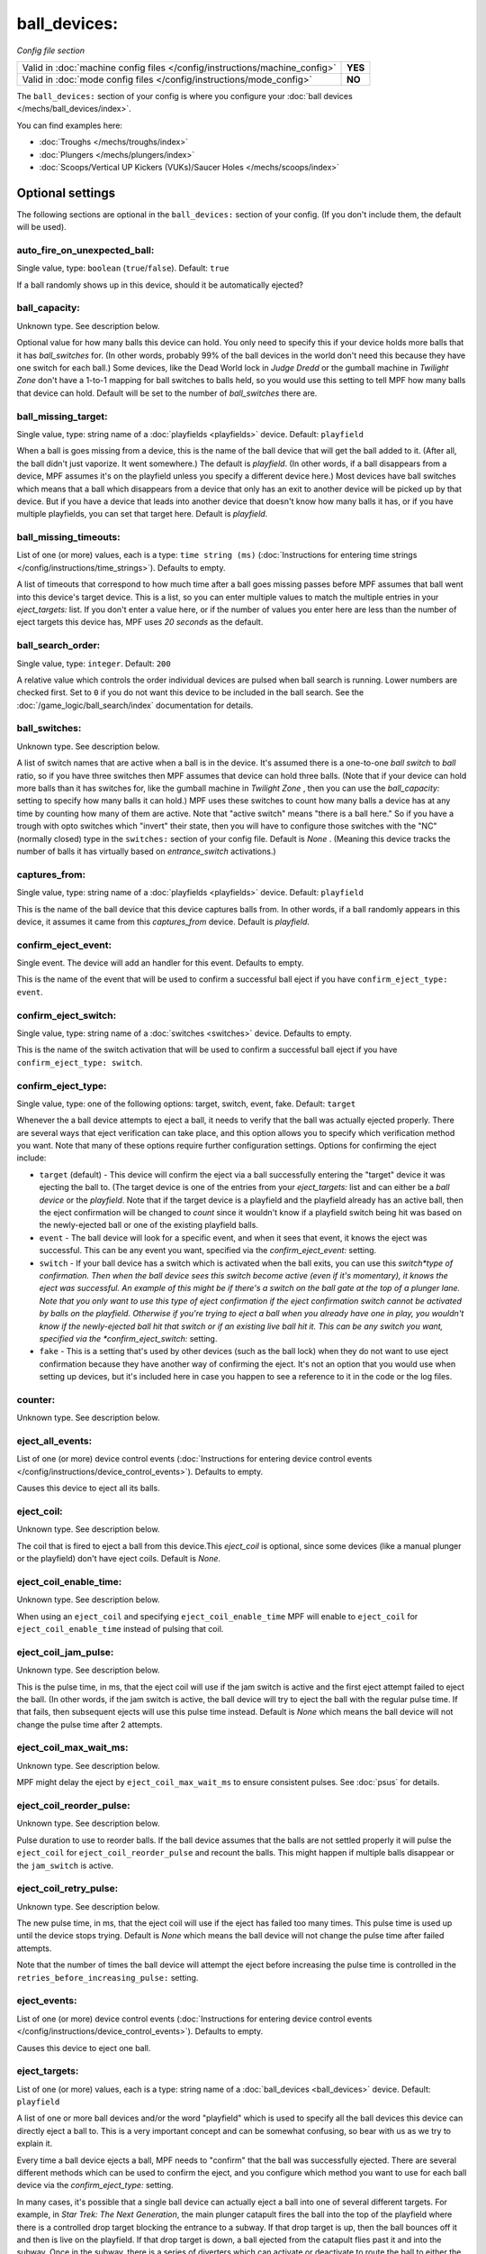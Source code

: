 ball_devices:
=============

*Config file section*

+----------------------------------------------------------------------------+---------+
| Valid in :doc:`machine config files </config/instructions/machine_config>` | **YES** |
+----------------------------------------------------------------------------+---------+
| Valid in :doc:`mode config files </config/instructions/mode_config>`       | **NO**  |
+----------------------------------------------------------------------------+---------+

.. overview

The ``ball_devices:`` section of your config is where you configure your :doc:`ball devices </mechs/ball_devices/index>`.

You can find examples here:

* :doc:`Troughs </mechs/troughs/index>`
* :doc:`Plungers </mechs/plungers/index>`
* :doc:`Scoops/Vertical UP Kickers (VUKs)/Saucer Holes </mechs/scoops/index>`

.. config


Optional settings
-----------------

The following sections are optional in the ``ball_devices:`` section of your config. (If you don't include them, the default will be used).

auto_fire_on_unexpected_ball:
~~~~~~~~~~~~~~~~~~~~~~~~~~~~~
Single value, type: ``boolean`` (``true``/``false``). Default: ``true``

If a ball randomly shows up in this device, should it be automatically ejected?

ball_capacity:
~~~~~~~~~~~~~~
Unknown type. See description below.

Optional value for how many balls this device can hold. You only need
to specify this if your device holds more balls that it has
*ball_switches* for. (In other words, probably 99% of the ball devices
in the world don't need this because they have one switch for each
ball.) Some devices, like the Dead World lock in *Judge Dredd* or the
gumball machine in *Twilight Zone* don't have a 1-to-1 mapping for
ball switches to balls held, so you would use this setting to tell MPF
how many balls that device can hold. Default will be set to the number
of *ball_switches* there are.

ball_missing_target:
~~~~~~~~~~~~~~~~~~~~
Single value, type: string name of a :doc:`playfields <playfields>` device. Default: ``playfield``

When a ball is goes missing from a device, this is the name of the
ball device that will get the ball added to it. (After all, the ball
didn't just vaporize. It went somewhere.) The default is *playfield*.
(In other words, if a ball disappears from a device, MPF assumes it's
on the playfield unless you specify a different device here.) Most
devices have ball switches which means that a ball which disappears
from a device that only has an exit to another device will be picked
up by that device. But if you have a device that leads into another
device that doesn't know how many balls it has, or if you have
multiple playfields, you can set that target here. Default is
*playfield*.

ball_missing_timeouts:
~~~~~~~~~~~~~~~~~~~~~~
List of one (or more) values, each is a type: ``time string (ms)`` (:doc:`Instructions for entering time strings </config/instructions/time_strings>`). Defaults to empty.

A list of timeouts that correspond to
how much time after a ball goes missing passes before MPF assumes that
ball went into this device's target device. This is a list, so you can
enter multiple values to match the multiple entries in your
*eject_targets:* list. If you don't enter a value here, or if the
number of values you enter here are less than the number of eject
targets this device has, MPF uses *20 seconds* as the default.

ball_search_order:
~~~~~~~~~~~~~~~~~~
Single value, type: ``integer``. Default: ``200``

A relative value which controls the order individual devices are pulsed when ball search is running. Lower numbers are
checked first. Set to ``0`` if you do not want this device to be included in the ball search.
See the :doc:`/game_logic/ball_search/index` documentation for details.

ball_switches:
~~~~~~~~~~~~~~
Unknown type. See description below.

A list of switch names that are active when a ball is in the device.
It's assumed there is a one-to-one *ball switch* to *ball* ratio, so
if you have three switches then MPF assumes that device can hold three
balls. (Note that if your device can hold more balls than it has
switches for, like the gumball machine in *Twilight Zone* , then you
can use the *ball_capacity:* setting to specify how many balls it can
hold.) MPF uses these switches to count how many balls a device has at
any time by counting how many of them are active. Note that "active
switch" means "there is a ball here." So if you have a trough with
opto switches which "invert" their state, then you will have to
configure those switches with the "NC" (normally closed) type in the
``switches:`` section of your config file. Default is *None* .
(Meaning this device tracks the number of balls it has virtually based
on *entrance_switch* activations.)

captures_from:
~~~~~~~~~~~~~~
Single value, type: string name of a :doc:`playfields <playfields>` device. Default: ``playfield``

This is the name of the ball device that this device captures balls
from. In other words, if a ball randomly appears in this device, it
assumes it came from this *captures_from* device. Default is
*playfield*.

confirm_eject_event:
~~~~~~~~~~~~~~~~~~~~
Single event. The device will add an handler for this event. Defaults to empty.

This is the name of the event that will be used to confirm a
successful ball eject if you have ``confirm_eject_type: event``.

confirm_eject_switch:
~~~~~~~~~~~~~~~~~~~~~
Single value, type: string name of a :doc:`switches <switches>` device. Defaults to empty.

This is the name of the switch activation that will be used to confirm
a successful ball eject if you have ``confirm_eject_type: switch``.

confirm_eject_type:
~~~~~~~~~~~~~~~~~~~
Single value, type: one of the following options: target, switch, event, fake. Default: ``target``

Whenever the a ball device attempts to eject a ball, it needs to
verify that the ball was actually ejected properly. There are several
ways that eject verification can take place, and this option allows
you to specify which verification method you want. Note that many of
these options require further configuration settings. Options for
confirming the eject include:

+ ``target`` (default) - This device will confirm the eject via a ball
  successfully entering the "target" device it was ejecting the ball to.
  (The target device is one of the entries from your *eject_targets:*
  list and can either be a *ball device* or the *playfield*. Note that
  if the target device is a playfield and the playfield already has an
  active ball, then the eject confirmation will be changed to *count*
  since it wouldn't know if a playfield switch being hit was based on
  the newly-ejected ball or one of the existing playfield balls.
+ ``event`` - The ball device will look for a specific event, and when
  it sees that event, it knows the eject was successful. This can be any
  event you want, specified via the *confirm_eject_event:* setting.
+ ``switch`` - If your ball device has a switch which is activated
  when the ball exits, you can use this *switch*type of confirmation.
  Then when the ball device sees this switch become active (even if it's
  momentary), it knows the eject was successful. An example of this
  might be if there's a switch on the ball gate at the top of a plunger
  lane. Note that you only want to use this type of eject confirmation
  if the eject confirmation switch cannot be activated by balls on the
  playfield. Otherwise if you're trying to eject a ball when you already
  have one in play, you wouldn't know if the newly-ejected ball hit that
  switch or if an existing live ball hit it. This can be any switch you
  want, specified via the *confirm_eject_switch:* setting.
+ ``fake`` - This is a setting that's used by other devices (such as
  the ball lock) when they do not want to use eject confirmation because
  they have another way of confirming the eject. It's not an option that
  you would use when setting up devices, but it's included here in case
  you happen to see a reference to it in the code or the log files.

counter:
~~~~~~~~
Unknown type. See description below.

.. todo:: :doc:`/about/help_us_to_write_it`

eject_all_events:
~~~~~~~~~~~~~~~~~
List of one (or more) device control events (:doc:`Instructions for entering device control events </config/instructions/device_control_events>`). Defaults to empty.

Causes this device to eject all its balls.

eject_coil:
~~~~~~~~~~~
Unknown type. See description below.

The coil that is fired to eject a ball from this device.This
*eject_coil* is optional, since some devices (like a manual plunger or
the playfield) don't have eject coils. Default is *None*.

eject_coil_enable_time:
~~~~~~~~~~~~~~~~~~~~~~~
Unknown type. See description below.

When using an ``eject_coil`` and specifying ``eject_coil_enable_time`` MPF
will enable to ``eject_coil`` for ``eject_coil_enable_time`` instead of
pulsing that coil.

eject_coil_jam_pulse:
~~~~~~~~~~~~~~~~~~~~~
Unknown type. See description below.

This is the pulse time, in ms, that the eject coil will use if the jam
switch is active and the first eject attempt failed to eject the ball.
(In other words, if the jam switch is active, the ball device will try
to eject the ball with the regular pulse time. If that fails, then
subsequent ejects will use this pulse time instead. Default is *None*
which means the ball device will not change the pulse time after 2
attempts.

eject_coil_max_wait_ms:
~~~~~~~~~~~~~~~~~~~~~~~
Unknown type. See description below.

MPF might delay the eject by ``eject_coil_max_wait_ms`` to ensure consistent
pulses. See :doc:`psus` for details.

eject_coil_reorder_pulse:
~~~~~~~~~~~~~~~~~~~~~~~~~
Unknown type. See description below.

Pulse duration to use to reorder balls. If the ball device assumes that the
balls are not settled properly it will pulse the ``eject_coil`` for
``eject_coil_reorder_pulse`` and recount the balls. This might happen
if multiple balls disappear or the ``jam_switch`` is active.

eject_coil_retry_pulse:
~~~~~~~~~~~~~~~~~~~~~~~
Unknown type. See description below.

The new pulse time, in ms, that the eject coil will use if the eject
has failed too many times. This pulse time is used up until the device stops trying.
Default is *None* which means the ball device will not change the pulse time after failed attempts.

Note that the number of times the ball device will attempt the eject before increasing
the pulse time is controlled in the ``retries_before_increasing_pulse:`` setting.

eject_events:
~~~~~~~~~~~~~
List of one (or more) device control events (:doc:`Instructions for entering device control events </config/instructions/device_control_events>`). Defaults to empty.

Causes this device to eject one ball.

eject_targets:
~~~~~~~~~~~~~~
List of one (or more) values, each is a type: string name of a :doc:`ball_devices <ball_devices>` device. Default: ``playfield``

A list of one or more ball devices and/or the word "playfield" which
is used to specify all the ball devices this device can directly eject
a ball to. This is a very important concept and can be somewhat
confusing, so bear with us as we try to explain it.

Every time a ball
device ejects a ball, MPF needs to "confirm" that the ball was
successfully ejected. There are several different methods which can be
used to confirm the eject, and you configure which method you want to
use for each ball device via the *confirm_eject_type:* setting.

In many cases, it's possible that a single ball device can actually eject
a ball into one of several different targets. For example, in *Star
Trek: The Next Generation*, the main plunger catapult fires the ball
into the top of the playfield where there is a controlled drop target
blocking the entrance to a subway. If that drop target is up, then the
ball bounces off it and then is live on the playfield. If that drop
target is down, a ball ejected from the catapult flies past it and
into the subway. Once in the subway, there is a series of diverters
which can activate or deactivate to route the ball to either the *left
VUK*, the *leftcannon*, or the *right cannon*. In that machine, the
*left VUK*, *left cannon*, and *right cannon* are all ball devices. So
the *eject_targets:* setting looks like this:

.. code-block:: yaml

    eject_targets: playfield, bd_leftVUK, bd_leftCannonVUK, bd_rightCannonVUK

In other words, the *eject_targets:* list is a list of *all possible
ball devices* that this device can eject a ball to.

Notice that the
word *playfield* is also in that list, because if that drop target is
up, then the ball ejected from the catapult ends up on the playfield,
so *playfield* is a valid target too. (In MPF, the playfield is also a
ball device.)

At this point you might be wondering what the point of
this is? The reason you specify all these target devices is because
MPF's ball controller and ball device code work hand-in-hand with
MPF's diverter code to automatically "route" balls to ball devices
that want them. So in *Star Trek*, you can use a command to say "the
left VUK should have one ball," and MPF will see the source device for
that ball (the *catapult*, in this case, since it includes
*bd_leftVUK*in its list of eject targets) and it will cause the
catapult to eject a ball. (What's happening behind the scenes is that
the catapult posts an event which says "I'm ejecting a ball with a
target destination of the *bd_leftVUK*"), and all the diverters
(including that top drop target) will see that and automatically
position themselves accordingly so the ball gets to where it needs to
go.

Note that you only want to include devices in this list that are
directly accessible as targets for balls ejecting from this device. In
other words your machine will probably have lots of ball locks and
other devices that the player can hit via flippers and balls from the
playfield. Those devices should not be on this list, because
technically balls enter them from the playfield, not from the
catapult.

The order of your *eject_targets:* list doesn't really
matter except for the first entry. If a ball device is ever asked to
eject a ball but a target is not specified, then the first entry on
this list will be used as the target. (In practice this shouldn't
really ever happen.)

eject_timeouts:
~~~~~~~~~~~~~~~
List of one (or more) values, each is a type: ``time string (ms)`` (:doc:`Instructions for entering time strings </config/instructions/time_strings>`). Defaults to empty.

This is an optional list of one or more MPF time strings that
specify how long the device should wait for an ejected ball to be
confirmed before it assumes the eject failed. The order you enter them
here matches up with the order of your *eject_targets*. For example,
consider the following two lines from a ball device configuration:

.. code-block:: yaml

    eject_targets: playfield, bd_leftVUK, bd_leftCannonVUK, bd_rightCannonVUK
    eject_timeouts: 500ms, 2s, 4s, 4s

When this device is ejecting a ball to the *playfield*, the timeout
will be *500ms*. When it's ejecting to the *bd_leftVUK*, the timeout
is *2 seconds*, etc. If you don't specify a list of eject timeouts, or
if the length of the list is less than the number of eject targets,
then the default value of *10 seconds* is used.

See :doc:`/finalization/ball_devices` for details about thouse timeouts.

ejector:
~~~~~~~~
Unknown type. See description below.

You ejector implemententation and settings.
By default MPF will select an implementation based on the settings and
configure it accordingly.

Default ejectors (you can use those via the ball device config):

* mpf.devices.ball_device.pulse_coil_ejector.PulseCoilEjector
* mpf.devices.ball_device.enable_coil_ejector.EnableCoilEjector
* mpf.devices.ball_device.hold_coil_ejector.HoldCoilEjector

Additional ejectors:

* mpf.devices.ball_device.event_ejector.EventEjector

.. code-block:: mpf-config

   #! switches:
   #!   s_ball_switch1:
   #!     number:
   #!   s_ball_switch2:
   #!     number:
   ball_devices:
     device_with_eject_event:
       ejector:
         class: mpf.devices.ball_device.event_ejector.EventEjector
         events_when_eject_try: my_ball_device_eject
       ball_switches: s_ball_switch1, s_ball_switch2

entrance_count_delay:
~~~~~~~~~~~~~~~~~~~~~
Unknown type. See description below.

This is the time delay (in MPF time string format) that this ball
device will wait before counting the balls after any of the
*ball_switches* changes state. This delay exists because there's often
a "settling time" when a ball first enters a device where the balls
are bouncing around and the switches change state really fast. Default
is *500ms*.

entrance_event_timeout:
~~~~~~~~~~~~~~~~~~~~~~~
Unknown type. See description below.

How long does the ball need after an ``entrance_event`` to settle in
the ball device? This is used for some heuristics to determine if this is
a new ball or if the ball returned from a failed eject.

entrance_events:
~~~~~~~~~~~~~~~~
List of one (or more) device control events (:doc:`Instructions for entering device control events </config/instructions/device_control_events>`). Defaults to empty.

:doc:`device control events </config/instructions/device_control_events>` format.

Default: ``None`` (Note that if you add an entry here, it will replace the default. So if you
also want the default value(s) to apply, add them too.)

These events tell this ball device that a ball has entered (been added to) the device.

entrance_switch:
~~~~~~~~~~~~~~~~
Unknown type. See description below.

The name of a switch that is activated when a ball enters the device.
Most devices don't have this, since they have the ball switches that
are updated and will count the balls. But some devices, like those
that do not have switches for each ball, have a switch at the entrance
that is triggered when a ball enters. This switch has no effect if
your ball device has *ball_switches*. Default is *None*.

entrance_switch_full_timeout:
~~~~~~~~~~~~~~~~~~~~~~~~~~~~~
Unknown type. See description below.

When using an ``entrance_switch`` and setting this to anything except 0,
the device will be considered to be full after ``entrance_switch_full_timeout``
ms. This is used in some troughs where the last ball sits on the entrance
switch (see :doc:`/mechs/troughs/two_coil_one_switch`).

entrance_switch_ignore_window_ms:
~~~~~~~~~~~~~~~~~~~~~~~~~~~~~~~~~
Unknown type. See description below.

How long should another entrance switch be ignored after a previous activation?

exit_count_delay:
~~~~~~~~~~~~~~~~~
Unknown type. See description below.

This is the time delay that the device will wait before counting the
balls after any after it attempts to eject a ball if the device is
configured to verify the eject via a count of the switches.

hold_coil:
~~~~~~~~~~
Unknown type. See description below.

The name of a coil that is held in the enabled position to hold a
ball. This is used in place of an *eject_coil*, and it's for devices
that have to hold (like a post) to keep a ball in the device.
Disabling the hold coil releases a ball. Default is *None*.
An example for such a hold coil is the lock that comes up below Magneto 
in X-Men. A further lock of this kind is in Avatar below Jake Sully 
in the transporter link.

hold_coil_release_time:
~~~~~~~~~~~~~~~~~~~~~~~
Unknown type. See description below.

This is the time (in MPF time string format) that devices with
*hold_coils* will hold their coil open to release a ball. Default is
*1 second*.

hold_events:
~~~~~~~~~~~~
Unknown type. See description below.

These events cause this device to enable its hold coil.

hold_switches:
~~~~~~~~~~~~~~
Unknown type. See description below.

A switch (or list of switches) that indicates a ball is in position to
be captured by a *hold_coil*. Default is *None*.

idle_missing_ball_timeout:
~~~~~~~~~~~~~~~~~~~~~~~~~~
Single value, type: ``time string (secs)`` (:doc:`Instructions for entering time strings </config/instructions/time_strings>`). Default: ``5s``

How long should the device wait before declaring a ball missing if it
disappeared outside of an eject? Usually balls do not disappear when the
device is not ejecting.

jam_switch:
~~~~~~~~~~~
Unknown type. See description below.

Some pinball trough devices have a switch in the "exit lane" part of
the trough that can detect if a ball fell back into the trough from
the plunger lane. (The extra switch is needed because when the trough
ejects the ball, the remaining balls in the trough will all roll down,
so if the ejected ball falls back in, it ends up sitting "on top" of
the existing balls, so a normal trough ball switch won't see it.)

This switch is known by different names by different manufacturers, having
variously been called *trough jam*, *ball up* switch, or *ball
stacked* switch. If your ball device has a switch that can detect
jams, enter that switch name here. The ball device code in the MPF has
a jam switch handler which watches what happens to that switch. For
example, if there's an eject in progress and the jam switch becomes
active, it assumes the ball fell back in and will try the eject again.

max_eject_attempts:
~~~~~~~~~~~~~~~~~~~
Single value, type: ``integer``. Default: ``0``

Defines how many times this ball device will attempt to eject a ball
before deciding that the eject permanently failed. A value of zero
means there's no limit. (e.g. the device will just keep trying to eject 
the ball forever.)

mechanical_eject:
~~~~~~~~~~~~~~~~~
Single value, type: ``boolean`` (``true``/``false``). Default: ``false``

Boolean setting which is used to specify whether this ball device has
a mechanical eject option. In MPF, a *mechanical eject* is what
happens when a player is able to eject a ball from the ball device
mechanically, without MPF knowing about it. (A traditional spring-
powered plunger is the most common use.) This setting is used because
when a mechanical eject happens, from MPF's standpoint it's like the
ball just disappeared, so this setting is used to let MPF know that
that might happen. Set this to *True* if a mechanical eject is an
option for this ball device. Note that it's entirely possible to have
devices that support both mechanical ejects as well as coil-fired
ejects (with an *eject_coil*), such as a plunger lane with a spring
plunger and a coil-fired collar which can be used in auto or manual
mode. Default is *False*. However, if this device does not have an
*eject_coil* or *hold_coil* defined, then the mechanical_eject setting
will automatically be set to *True*.

player_controlled_eject_event:
~~~~~~~~~~~~~~~~~~~~~~~~~~~~~~
Single event. The device will add an handler for this event. Defaults to empty.

When using player controlled eject wait for this event to autofire the
ball. (:doc:`Instructions for entering device control events </config/instructions/device_control_events>`)

request_ball_events:
~~~~~~~~~~~~~~~~~~~~
List of one (or more) device control events (:doc:`Instructions for entering device control events </config/instructions/device_control_events>`). Defaults to empty.

These events cause this device to request a ball to be sent to it.

retries_before_increasing_pulse:
~~~~~~~~~~~~~~~~~~~~~~~~~~~~~~~~
Unknown type. See description below.

The number of times this ball device will attempt to eject the ball before increasing
the eject coil pulse time as specified in the ``eject_coil_retry_pulse:`` above.

Note that this number is the attempts that it will increase the pulse, so the default
setting of 4 means that it will try the original pulse value 3 times and then increase
it on the 4th.

target_on_unexpected_ball:
~~~~~~~~~~~~~~~~~~~~~~~~~~
Single value, type: string name of a :doc:`ball_devices <ball_devices>` device. Defaults to empty.

Target playfield to use when capturing an unexpected ball.

console_log:
~~~~~~~~~~~~
Single value, type: one of the following options: none, basic, full. Default: ``basic``

Log level for the console log for this device.

debug:
~~~~~~
Single value, type: ``boolean`` (``true``/``false``). Default: ``false``

See the :doc:`documentation on the debug setting </config/instructions/debug>`
for details.

file_log:
~~~~~~~~~
Single value, type: one of the following options: none, basic, full. Default: ``basic``

Log level for the file log for this device.

label:
~~~~~~
Single value, type: ``string``. Default: ``%``

The plain-English name for this device that will show up in operator
menus and trouble reports.

tags:
~~~~~
List of one (or more) values, each is a type: ``string``. Defaults to empty.

See the :doc:`documentation on tags </config/instructions/tags>` for details.

Special-purpose tags for ball devices include:

+ ``home`` - Specifies that any balls here are "home" and that the game
  can start. When MPF boots up, any balls that are in devices not tagged
  with "home" are automatically ejected.
+ ``drain`` - Specifies that a ball entering this device means the ball has
  "drained" from the playfield. (i.e. it's used to indicate a player
  lost the ball, versus some other random playfield lock.)
+ ``trough`` - Specifies that this device holds the ball(s) that are not in
  play. In most cases, your "drain" and "trough" tags will be the same
  device, though older games (Williams System 11 and early WPC) actually
  have two devices under the apron, with a "drain" device receiving
  balls from the playfield which it then immediately kicks over to a
  "trough" device which holds the balls that are not in play.
  + ``no-eject-on-ballsearch`` - Specifies that this device should never
  attempt to eject a ball as a result of ball search, even when idle and
  containing no balls.

The use of ``ball_add_live`` is discontinued. Use ``default_source_device`` in
your :doc:`playfield </config/playfields>` instead.


Related How To guides
---------------------

* :doc:`/mechs/ball_devices/index`
